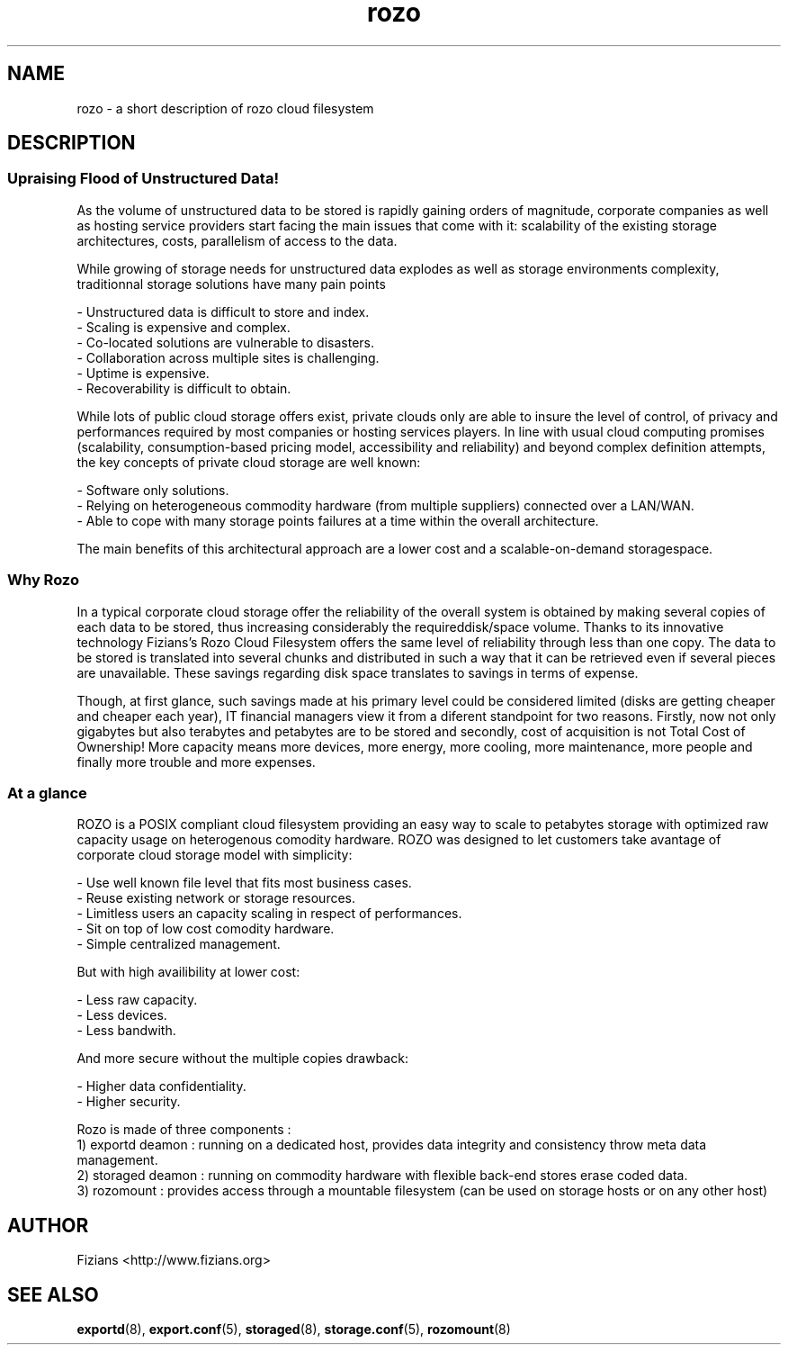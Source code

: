 .\" Process this file with
.\" groff -man -Tascii storaged.8
.\"
.TH rozo 7 "DECEMBER 2010" Rozo "User Manuals"
.SH NAME
rozo \- a short description of rozo cloud filesystem

.SH DESCRIPTION

.SS Upraising Flood of Unstructured Data!

As the volume of unstructured data to be stored is rapidly gaining orders of magnitude, corporate companies as well as hosting service providers start facing the main issues that come with it: scalability of the existing storage architectures, costs, parallelism of access to the data. 

While growing of storage needs for unstructured data explodes as well as storage environments complexity, traditionnal storage solutions have many pain points

    - Unstructured data is difficult to store and index.
    - Scaling is expensive and complex.
    - Co-located solutions are vulnerable to disasters.
    - Collaboration across multiple sites is challenging.
    - Uptime is expensive.
    - Recoverability is difficult to obtain.

While lots of public cloud storage offers exist, private clouds only are able to insure the level of control, of privacy and performances required by most companies or hosting services players. In line with usual cloud computing promises (scalability, consumption-based pricing model, accessibility and reliability) and beyond complex definition attempts, the key concepts of private cloud storage are well known:

    - Software only solutions.
    - Relying on heterogeneous commodity hardware (from multiple suppliers) connected over a LAN/WAN.
    - Able to cope with many storage points failures at a time within the overall architecture.

The main benefits of this architectural approach are a lower cost and a scalable-on-demand storagespace.

.SS Why Rozo

In a typical corporate cloud storage offer the reliability of the overall system is obtained by making several copies of each data to be stored, thus increasing considerably the requireddisk/space volume. Thanks to its innovative technology Fizians’s Rozo Cloud Filesystem offers the same level of reliability through less than one copy. The data to be stored is translated into several chunks and distributed in such a way that it can be retrieved even if several pieces are unavailable. These savings regarding disk space translates to savings in terms of expense.

Though, at first glance, such savings made at his primary level could be considered limited (disks are getting cheaper and cheaper each year), IT financial managers view it from a diferent standpoint for two reasons. Firstly, now not only gigabytes but also terabytes and petabytes are to be stored and secondly, cost of acquisition is not Total Cost of Ownership! More capacity means more devices, more energy, more cooling, more maintenance, more people and finally more trouble and more expenses.

.SS At a glance

ROZO is a POSIX compliant cloud filesystem providing an easy way to scale to petabytes storage with optimized raw capacity usage on heterogenous comodity hardware. ROZO was designed to let customers take avantage of corporate cloud storage model with simplicity:

    - Use well known file level that fits most business cases.
    - Reuse existing network or storage resources.
    - Limitless users an capacity scaling in respect of performances.
    - Sit on top of low cost comodity hardware.
    - Simple centralized management.

But with high availibility at lower cost:

    - Less raw capacity.
    - Less devices.
    - Less bandwith.

And more secure without the multiple copies drawback:

    - Higher data confidentiality.
    - Higher security.

Rozo is made of three components :
    1) exportd deamon : running on a dedicated host, provides data integrity and consistency throw meta data management.
    2) storaged deamon : running on commodity hardware with flexible back-end stores erase coded data.
    3) rozomount : provides access through a mountable filesystem (can be used on storage hosts or on any other host)

.SH AUTHOR
Fizians <http://www.fizians.org>
.SH "SEE ALSO"
.BR exportd (8),
.BR export.conf (5),
.BR storaged (8),
.BR storage.conf (5),
.BR rozomount (8)
